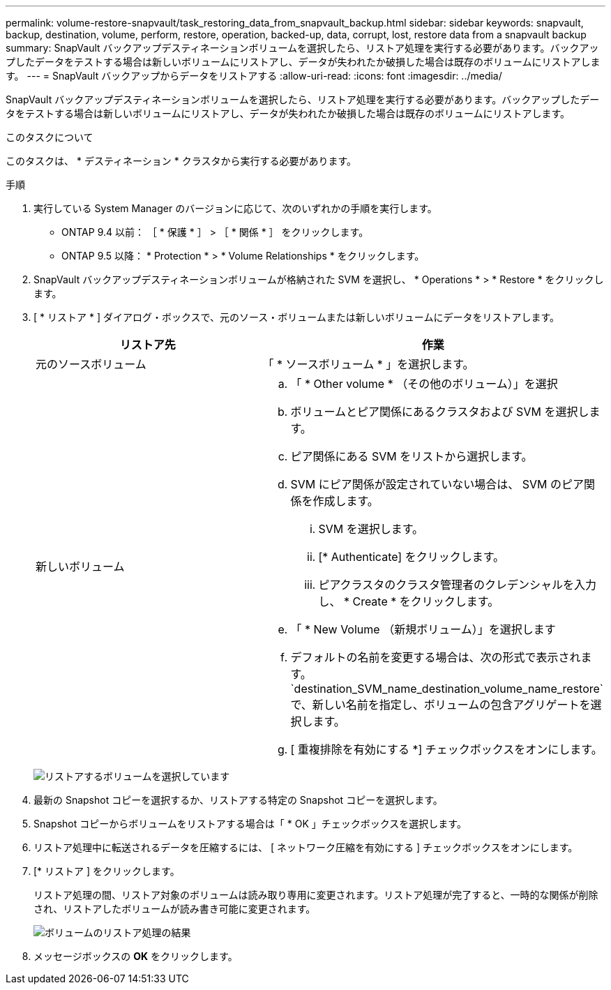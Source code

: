 ---
permalink: volume-restore-snapvault/task_restoring_data_from_snapvault_backup.html 
sidebar: sidebar 
keywords: snapvault, backup, destination, volume, perform, restore, operation, backed-up, data, corrupt, lost, restore data from a snapvault backup 
summary: SnapVault バックアップデスティネーションボリュームを選択したら、リストア処理を実行する必要があります。バックアップしたデータをテストする場合は新しいボリュームにリストアし、データが失われたか破損した場合は既存のボリュームにリストアします。 
---
= SnapVault バックアップからデータをリストアする
:allow-uri-read: 
:icons: font
:imagesdir: ../media/


[role="lead"]
SnapVault バックアップデスティネーションボリュームを選択したら、リストア処理を実行する必要があります。バックアップしたデータをテストする場合は新しいボリュームにリストアし、データが失われたか破損した場合は既存のボリュームにリストアします。

.このタスクについて
このタスクは、 * デスティネーション * クラスタから実行する必要があります。

.手順
. 実行している System Manager のバージョンに応じて、次のいずれかの手順を実行します。
+
** ONTAP 9.4 以前： ［ * 保護 * ］ > ［ * 関係 * ］ をクリックします。
** ONTAP 9.5 以降： * Protection * > * Volume Relationships * をクリックします。


. SnapVault バックアップデスティネーションボリュームが格納された SVM を選択し、 * Operations * > * Restore * をクリックします。
. [ * リストア * ] ダイアログ・ボックスで、元のソース・ボリュームまたは新しいボリュームにデータをリストアします。
+
|===
| リストア先 | 作業 


 a| 
元のソースボリューム
 a| 
「 * ソースボリューム * 」を選択します。



 a| 
新しいボリューム
 a| 
.. 「 * Other volume * （その他のボリューム）」を選択
.. ボリュームとピア関係にあるクラスタおよび SVM を選択します。
.. ピア関係にある SVM をリストから選択します。
.. SVM にピア関係が設定されていない場合は、 SVM のピア関係を作成します。
+
... SVM を選択します。
... [* Authenticate] をクリックします。
... ピアクラスタのクラスタ管理者のクレデンシャルを入力し、 * Create * をクリックします。


.. 「 * New Volume （新規ボリューム）」を選択します
.. デフォルトの名前を変更する場合は、次の形式で表示されます。 `destination_SVM_name_destination_volume_name_restore`で、新しい名前を指定し、ボリュームの包含アグリゲートを選択します。
.. [ 重複排除を有効にする *] チェックボックスをオンにします。


|===
+
image:../media/restore_to.gif["リストアするボリュームを選択しています"]

. 最新の Snapshot コピーを選択するか、リストアする特定の Snapshot コピーを選択します。
. Snapshot コピーからボリュームをリストアする場合は「 * OK 」チェックボックスを選択します。
. リストア処理中に転送されるデータを圧縮するには、 [ ネットワーク圧縮を有効にする ] チェックボックスをオンにします。
. [* リストア ] をクリックします。
+
リストア処理の間、リストア対象のボリュームは読み取り専用に変更されます。リストア処理が完了すると、一時的な関係が削除され、リストアしたボリュームが読み書き可能に変更されます。

+
image::../media/restore_configuration.gif[ボリュームのリストア処理の結果]

. メッセージボックスの *OK* をクリックします。

